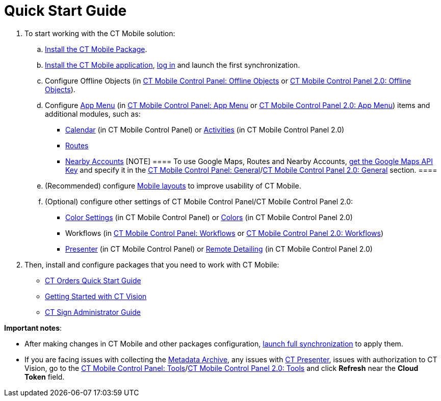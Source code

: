 = Quick Start Guide

. To start working with the CT Mobile solution:
.. link:installing-ct-mobile-package.html[Install the CT Mobile
Package].
.. link:installing-the-ct-mobile-app.html[Install the CT Mobile
application], link:logging-in.html[log in] and launch the first
synchronization.
.. Configure Offline Objects (in
link:ct-mobile-control-panel-offline-objects.html[CT Mobile Control
Panel: Offline Objects] or
link:ct-mobile-control-panel-offline-objects-new.html[CT Mobile Control
Panel 2.0: Offline Objects]). 
.. Configure link:ct-mobile-control-panel-app-menu.html[App Menu] (in
link:ct-mobile-control-panel-app-menu.html[CT Mobile Control Panel: App
Menu] or link:ct-mobile-control-panel-app-menu-new.html[CT Mobile
Control Panel 2.0: App Menu]) items and additional modules, such as:
* link:ct-mobile-control-panel-calendar.html[Calendar] (in CT Mobile
Control Panel) or
link:ct-mobile-control-panel-activities-new.html[Activities] (in CT
Mobile Control Panel 2.0)
* link:routes.html[Routes]
* link:nearby-accounts.html[Nearby Accounts]
[NOTE] ==== To use Google Maps, Routes and Nearby Accounts,
link:google-maps-api-key.html[get the Google Maps API Key] and specify
it in the
https://help.customertimes.com/articles/ct-mobile-ios-en/ct-mobile-control-panel-general[CT
Mobile Control Panel:
General]/link:ct-mobile-control-panel-general-new.html[CT Mobile Control
Panel 2.0: General] section. ====
.. (Recommended) configure link:mobile-layouts.html[Mobile layouts] to
improve usability of CT Mobile.
.. (Optional) configure other settings of CT Mobile Control Panel/CT
Mobile Control Panel 2.0:
* link:ct-mobile-control-panel-color-settings.html[Color Settings] (in
CT Mobile Control Panel) or
link:ct-mobile-control-panel-colors-new.html[Colors] (in CT Mobile
Control Panel 2.0)
* Workflows (in link:ct-mobile-control-panel-workflows.html[CT Mobile
Control Panel: Workflows] or
link:ct-mobile-control-panel-workflows-new.html[CT Mobile Control Panel
2.0: Workflows])
* link:ct-mobile-control-panel-presenter.html[Presenter] (in CT Mobile
Control Panel) or
link:ct-mobile-control-panel-remote-detailing-new.html[Remote Detailing]
(in CT Mobile Control Panel 2.0)
. Then, install and configure packages that you need to work with CT
Mobile:

* https://help.customertimes.com/smart/project-order-module/working-with-ct-orders[CT
Orders Quick Start Guide]
* https://help.customertimes.com/smart/project-ct-vision-en/getting-started[Getting
Started with CT Vision]
* https://help.customertimes.com/smart/project-ct-sign-en/ct-sign-administrator-guide[CT
Sign Administrator Guide]



*Important notes*:

* After making changes in CT Mobile and other packages configuration,
link:synchronization-launch.html#h3__1369866827[launch full
synchronization] to apply them.
* If you are facing issues with collecting
the link:metadata-archive.html[Metadata Archive], any issues
with link:ct-presenter.html[CT Presenter], issues with authorization to
CT Vision, go to the link:ct-mobile-control-panel-tools.html[CT Mobile
Control Panel: Tools]/link:ct-mobile-control-panel-tools-new.html[CT
Mobile Control Panel 2.0: Tools] and click *Refresh* near the *Cloud
Token* field.
